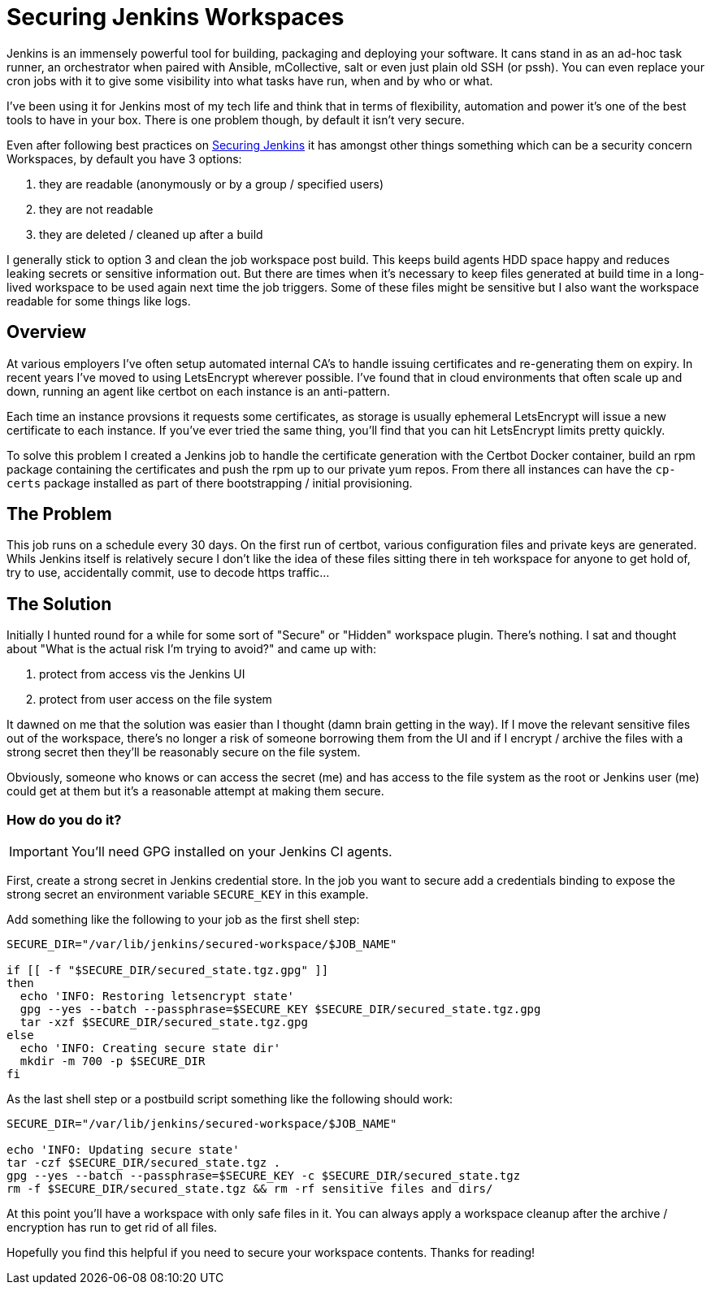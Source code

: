 = Securing Jenkins Workspaces
:hp-image: /images/covers/vault_door.png
:hp-tags: Jenkins, CI, Security, Secrets

Jenkins is an immensely powerful tool for building, packaging and deploying your software. It cans stand in as an ad-hoc task runner, an orchestrator when paired with Ansible, mCollective, salt or even just plain old SSH (or pssh). You can even replace your cron jobs with it to give some visibility into what tasks have run, when and by who or what.

I've been using it for Jenkins most of my tech life and think that in terms of flexibility, automation and power it's one of the best tools to have in your box. There is one problem though, by default it isn't very secure.

Even after following best practices on https://jenkins.io/doc/book/system-administration/security/[Securing Jenkins] it has amongst other things something which can be a security concern Workspaces, by default you have 3 options: 

. they are readable (anonymously or by a group / specified users)
. they are not readable
. they are deleted / cleaned up after a build

I generally stick to option 3 and clean the job workspace post build. This keeps build agents HDD space happy and reduces leaking secrets or sensitive information out. But there are times when it's necessary to keep files generated at build time in a long-lived workspace to be used again next time the job triggers. Some of these files might be sensitive but I also want the workspace readable for some things like logs.

== Overview

At various employers I've often setup automated internal CA's to handle issuing certificates and re-generating them on expiry. In recent years I've moved to using LetsEncrypt wherever possible. I've found that in cloud environments that often scale up and down, running an agent like certbot on each instance is an anti-pattern.

Each time an instance provsions it requests some certificates, as storage is usually ephemeral LetsEncrypt will issue a new certificate to each instance. If you've ever tried the same thing, you'll find that you can hit LetsEncrypt limits pretty quickly.

To solve this problem I created a Jenkins job to handle the certificate generation with the Certbot Docker container, build an rpm package containing the certificates and push the rpm up to our private yum repos. From there all instances can have the `cp-certs` package installed as part of there bootstrapping / initial provisioning.

== The Problem

This job runs on a schedule every 30 days. On the first run of certbot, various configuration files and private keys are generated. Whils Jenkins itself is relatively secure I don't like the idea of these files sitting there in teh workspace for anyone to get hold of, try to use, accidentally commit, use to decode https traffic...

== The Solution

Initially I hunted round for a while for some sort of "Secure" or "Hidden" workspace plugin. There's nothing. I sat and thought about "What is the actual risk I'm trying to avoid?" and came up with:

. protect from access vis the Jenkins UI
. protect from user access on the file system

It dawned on me that the solution was easier than I thought (damn brain getting in the way). If I move the relevant sensitive files out of the workspace, there's no longer a risk of someone borrowing them from the UI and if I encrypt / archive the files with a strong secret then they'll be reasonably secure on the file system.

Obviously, someone who knows or can access the secret (me) and has access to the file system as the root or Jenkins user (me) could get at them but it's a reasonable attempt at making them secure.

=== How do you do it?

IMPORTANT: You'll need GPG installed on your Jenkins CI agents.

First, create a strong secret in Jenkins credential store. In the job you want to secure add a credentials binding to expose the strong secret an environment variable `SECURE_KEY` in this example.

Add something like the following to your job as the first shell step:
```
SECURE_DIR="/var/lib/jenkins/secured-workspace/$JOB_NAME"

if [[ -f "$SECURE_DIR/secured_state.tgz.gpg" ]]
then
  echo 'INFO: Restoring letsencrypt state'
  gpg --yes --batch --passphrase=$SECURE_KEY $SECURE_DIR/secured_state.tgz.gpg
  tar -xzf $SECURE_DIR/secured_state.tgz.gpg
else
  echo 'INFO: Creating secure state dir'
  mkdir -m 700 -p $SECURE_DIR
fi
```

As the last shell step or a postbuild script something like the following should work:
```
SECURE_DIR="/var/lib/jenkins/secured-workspace/$JOB_NAME"

echo 'INFO: Updating secure state'
tar -czf $SECURE_DIR/secured_state.tgz .
gpg --yes --batch --passphrase=$SECURE_KEY -c $SECURE_DIR/secured_state.tgz
rm -f $SECURE_DIR/secured_state.tgz && rm -rf sensitive files and dirs/
```

At this point you'll have a workspace with only safe files in it. You can always apply a workspace cleanup after the archive / encryption has run to get rid of all files.

Hopefully you find this helpful if you need to secure your workspace contents. Thanks for reading!